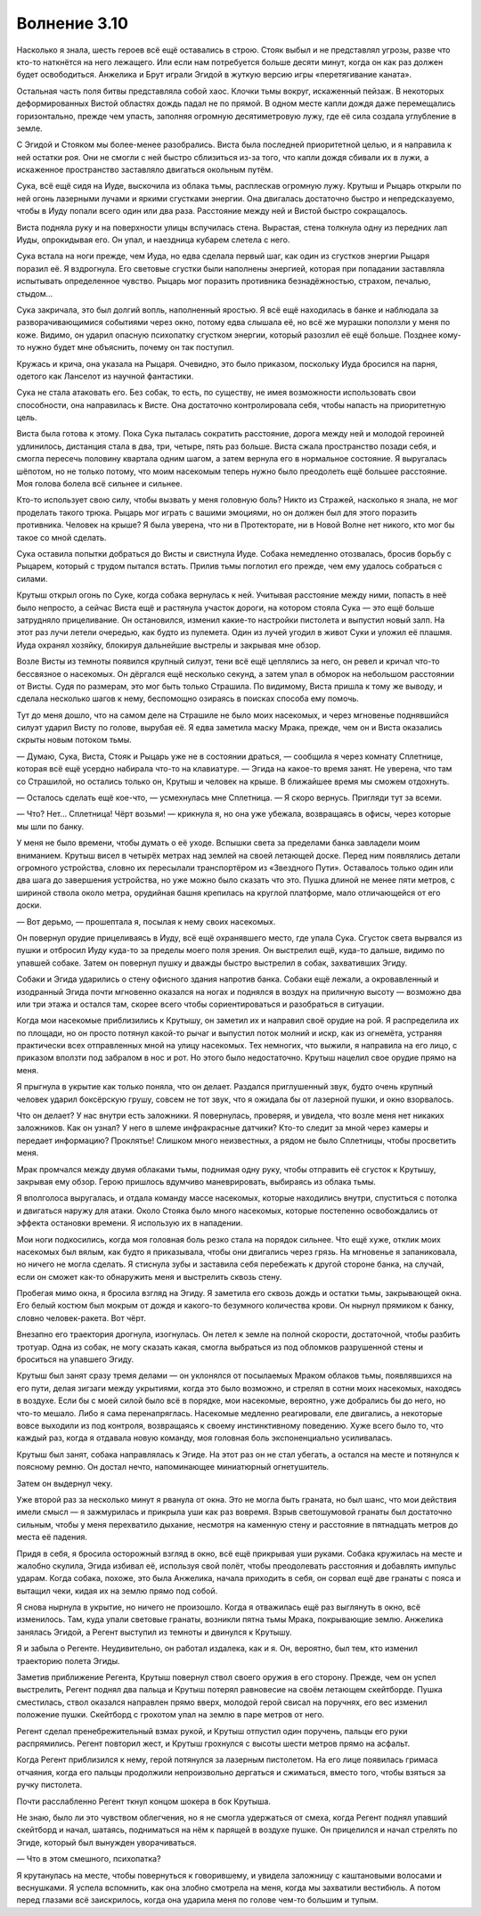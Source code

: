 ﻿Волнение 3.10
###############
Насколько я знала, шесть героев всё ещё оставались в строю. Стояк выбыл и не представлял угрозы, разве что кто-то наткнётся на него лежащего. Или если нам потребуется больше десяти минут, когда он как раз должен будет освободиться. Анжелика и Брут играли Эгидой в жуткую версию игры «перетягивание каната».

Остальная часть поля битвы представляла собой хаос. Клочки тьмы вокруг, искаженный пейзаж. В некоторых деформированных Вистой областях дождь падал не по прямой. В одном месте капли дождя даже перемещались горизонтально, прежде чем упасть, заполняя огромную десятиметровую лужу, где её сила создала углубление в земле.

С Эгидой и Стояком мы более-менее разобрались. Виста была последней приоритетной целью, и я направила к ней остатки роя. Они не смогли с ней быстро сблизиться из-за того, что капли дождя сбивали их в лужи, а искаженное пространство заставляло двигаться окольным путём.

Сука, всё ещё сидя на Иуде, выскочила из облака тьмы, расплескав огромную лужу. Крутыш и Рыцарь открыли по ней огонь лазерными лучами и яркими сгустками энергии. Она двигалась достаточно быстро и непредсказуемо, чтобы в Иуду попали всего один или два раза. Расстояние между ней и Вистой быстро сокращалось.

Виста подняла руку и на поверхности улицы вспучилась стена. Вырастая, стена толкнула одну из передних лап Иуды, опрокидывая его. Он упал, и наездница кубарем слетела с него.

Сука встала на ноги прежде, чем Иуда, но едва сделала первый шаг, как один из сгустков энергии Рыцаря поразил её. Я вздрогнула. Его световые сгустки были наполнены энергией, которая при попадании заставляла испытывать определенное чувство. Рыцарь мог поразить противника безнадёжностью, страхом, печалью, стыдом...

Сука закричала, это был долгий вопль, наполненный яростью. Я всё ещё находилась в банке и наблюдала за разворачивающимися событиями через окно, потому едва слышала её, но всё же мурашки поползли у меня по коже. Видимо, он ударил опасную психопатку сгустком энергии, который разозлил её ещё больше. Позднее кому-то нужно будет мне объяснить, почему он так поступил.

Кружась и крича, она указала на Рыцаря. Очевидно, это было приказом, поскольку Иуда бросился на парня, одетого как Ланселот из научной фантастики.

Сука не стала атаковать его. Без собак, то есть, по существу, не имея возможности использовать свои способности, она направилась к Висте. Она достаточно контролировала себя, чтобы напасть на приоритетную цель.

Виста была готова к этому. Пока Сука пыталась сократить расстояние, дорога между ней и молодой героиней удлинилось, дистанция стала в два, три, четыре, пять раз больше. Виста сжала пространство позади себя, и смогла пересечь половину квартала одним шагом, а затем вернула его в нормальное состояние. Я выругалась шёпотом, но не только потому, что моим насекомым теперь нужно было преодолеть ещё большее расстояние. Моя голова болела всё сильнее и сильнее.

Кто-то использует свою силу, чтобы вызвать у меня головную боль? Никто из Стражей, насколько я знала, не мог проделать такого трюка. Рыцарь мог играть с вашими эмоциями, но он должен был для этого поразить противника. Человек на крыше? Я была уверена, что ни в Протекторате, ни в Новой Волне нет никого, кто мог бы такое со мной сделать.

Сука оставила попытки добраться до Висты и свистнула Иуде. Собака немедленно отозвалась, бросив борьбу с Рыцарем, который с трудом пытался встать. Прилив тьмы поглотил его прежде, чем ему удалось собраться с силами.

Крутыш открыл огонь по Суке, когда собака вернулась к ней. Учитывая расстояние между ними, попасть в неё было непросто, а сейчас Виста ещё и растянула участок дороги, на котором стояла Сука — это ещё больше затрудняло прицеливание. Он остановился, изменил какие-то настройки пистолета и выпустил новый залп. На этот раз лучи летели очередью, как будто из пулемета. Один из лучей угодил в живот Суки и уложил её плашмя. Иуда охранял хозяйку, блокируя дальнейшие выстрелы и закрывая мне обзор.

Возле Висты из темноты появился крупный силуэт, тени всё ещё цеплялись за него, он ревел и кричал что-то бессвязное о насекомых. Он дёргался ещё несколько секунд, а затем упал в обморок на небольшом расстоянии от Висты. Судя по размерам, это мог быть только Страшила. По видимому, Виста пришла к тому же выводу, и сделала несколько шагов к нему, беспомощно озираясь в поисках способа ему помочь.

Тут до меня дошло, что на самом деле на Страшиле не было моих насекомых, и через мгновенье поднявшийся силуэт ударил Висту по голове, вырубая её. Я едва заметила маску Мрака, прежде, чем он и Виста оказались скрыты новым потоком тьмы.

— Думаю, Сука, Виста, Стояк и Рыцарь уже не в состоянии драться, — сообщила я через комнату Сплетнице, которая всё ещё усердно набирала что-то на клавиатуре. — Эгида на какое-то время занят. Не уверена, что там со Страшилой, но остались только он, Крутыш и человек на крыше. В ближайшее время мы сможем отдохнуть.

— Осталось сделать ещё кое-что, — усмехнулась мне Сплетница. — Я скоро вернусь. Пригляди тут за всеми.

— Что? Нет... Сплетница! Чёрт возьми! — крикнула я, но она уже убежала, возвращаясь в офисы, через которые мы шли по банку.

У меня не было времени, чтобы думать о её уходе. Вспышки света за пределами банка завладели моим вниманием. Крутыш висел в четырёх метрах над землей на своей летающей доске. Перед ним появлялись детали огромного устройства, словно их пересылали транспортёром из «Звездного Пути». Оставалось только один или два шага до завершения устройства, но уже можно было сказать что это. Пушка длиной не менее пяти метров, с шириной ствола около метра, орудийная башня крепилась на круглой платформе, мало отличающейся от его доски.

— Вот дерьмо, — прошептала я, посылая к нему своих насекомых.

Он повернул орудие прицеливаясь в Иуду, всё ещё охранявшего место, где упала Сука. Сгусток света вырвался из пушки и отбросил Иуду куда-то за пределы моего поля зрения. Он выстрелил ещё, куда-то дальше, видимо по упавшей собаке. Затем он повернул пушку и дважды быстро выстрелил в собак, захвативших Эгиду.

Собаки и Эгида ударились о стену офисного здания напротив банка. Собаки ещё лежали, а окровавленный и изодранный Эгида почти мгновенно оказался на ногах и поднялся в воздух на приличную высоту — возможно два или три этажа и остался там, скорее всего чтобы сориентироваться и разобраться в ситуации.

Когда мои насекомые приблизились к Крутышу, он заметил их и направил своё орудие на рой. Я распределила их по площади, но он просто потянул какой-то рычаг и выпустил поток молний и искр, как из огнемёта, устраняя практически всех отправленных мной на улицу насекомых. Тех немногих, что выжили, я направила на его лицо, с приказом вползти под забралом в нос и рот. Но этого было недостаточно. Крутыш нацелил свое орудие прямо на меня.

Я прыгнула в укрытие как только поняла, что он делает. Раздался приглушенный звук, будто очень крупный человек ударил боксёрскую грушу, совсем не тот звук, что я ожидала бы от лазерной пушки, и окно взорвалось.

Что он делает? У нас внутри есть заложники. Я повернулась, проверяя, и увидела, что возле меня нет никаких заложников. Как он узнал? У него в шлеме инфракрасные датчики? Кто-то следит за мной через камеры и передает информацию? Проклятье! Слишком много неизвестных, а рядом не было Сплетницы, чтобы просветить меня.

Мрак промчался между двумя облаками тьмы, поднимая одну руку, чтобы отправить её сгусток к Крутышу, закрывая ему обзор. Герою пришлось вдумчиво маневрировать, выбираясь из облака тьмы.

Я вполголоса выругалась, и отдала команду массе насекомых, которые находились внутри, спуститься с потолка и двигаться наружу для атаки. Около Стояка было много насекомых, которые постепенно освобождались от эффекта остановки времени. Я использую их в нападении.

Мои ноги подкосились, когда моя головная боль резко стала на порядок сильнее. Что ещё хуже, отклик моих насекомых был вялым, как будто я приказывала, чтобы они двигались через грязь. На мгновенье я запаниковала, но ничего не могла сделать. Я стиснула зубы и заставила себя перебежать к другой стороне банка, на случай, если он сможет как-то обнаружить меня и выстрелить сквозь стену.

Пробегая мимо окна, я бросила взгляд на Эгиду. Я заметила его сквозь дождь и остатки тьмы, закрывающей окна. Его белый костюм был мокрым от дождя и какого-то безумного количества крови. Он нырнул прямиком к банку, словно человек-ракета. Вот чёрт.

Внезапно его траектория дрогнула, изогнулась. Он летел к земле на полной скорости, достаточной, чтобы разбить тротуар. Одна из собак, не могу сказать какая, смогла выбраться из под обломков разрушенной стены и броситься на упавшего Эгиду.

Крутыш был занят сразу тремя делами — он уклонялся от посылаемых Мраком облаков тьмы, появлявшихся на его пути, делая зигзаги между укрытиями, когда это было возможно, и стрелял в сотни моих насекомых, находясь в воздухе. Если бы с моей силой было всё в порядке, мои насекомые, вероятно, уже добрались бы до него, но что-то мешало. Либо я сама перенапряглась. Насекомые медленно реагировали, еле двигались, а некоторые вовсе выходили из под контроля, возвращаясь к своему инстинктивному поведению. Хуже всего было то, что каждый раз, когда я отдавала новую команду, моя головная боль экспоненциально усиливалась.

Крутыш был занят, собака направлялась к Эгиде. На этот раз он не стал убегать, а остался на месте и потянулся к поясному ремню. Он достал нечто, напоминающее миниатюрный огнетушитель.

Затем он выдернул чеку.

Уже второй раз за несколько минут я рванула от окна. Это не могла быть граната, но был шанс, что мои действия имели смысл — я зажмурилась и прикрыла уши как раз вовремя. Взрыв светошумовой гранаты был достаточно сильным, чтобы у меня перехватило дыхание, несмотря на каменную стену и расстояние в пятнадцать метров до места её падения.

Придя в себя, я бросила осторожный взгляд в окно, всё ещё прикрывая уши руками. Собака кружилась на месте и жалобно скулила, Эгида избивал её, используя свой полёт, чтобы преодолевать расстояния и добавлять импульс ударам. Когда собака, похоже, это была Анжелика, начала приходить в себя, он сорвал ещё две гранаты с пояса и вытащил чеки, кидая их на землю прямо под собой.

Я снова нырнула в укрытие, но ничего не произошло. Когда я отважилась ещё раз выглянуть в окно, всё изменилось. Там, куда упали световые гранаты, возникли пятна тьмы Мрака, покрывающие землю. Анжелика занялась Эгидой, а Регент выступил из темноты и двинулся к Крутышу.

Я и забыла о Регенте. Неудивительно, он работал издалека, как и я. Он, вероятно, был тем, кто изменил траекторию полета Эгиды.

Заметив приближение Регента, Крутыш повернул ствол своего оружия в его сторону. Прежде, чем он успел выстрелить, Регент поднял два пальца и Крутыш потерял равновесие на своём летающем скейтборде. Пушка сместилась, ствол оказался направлен прямо вверх, молодой герой свисал на поручнях, его вес изменил положение пушки. Скейтборд с грохотом упал на землю в паре метров от него.

Регент сделал пренебрежительный взмах рукой, и Крутыш отпустил один поручень, пальцы его руки распрямились. Регент повторил жест, и Крутыш грохнулся с высоты шести метров прямо на асфальт.

Когда Регент приблизился к нему, герой потянулся за лазерным пистолетом. На его лице появилась гримаса отчаяния, когда его пальцы продолжили непроизвольно дергаться и сжиматься, вместо того, чтобы взяться за ручку пистолета.

Почти расслабленно Регент ткнул концом шокера в бок Крутыша.

Не знаю, было ли это чувством облегчения, но я не смогла удержаться от смеха, когда Регент поднял упавший скейтборд и начал, шатаясь, подниматься на нём к парящей в воздухе пушке. Он прицелился и начал стрелять по Эгиде, который был вынужден уворачиваться.

— Что в этом смешного, психопатка?

Я крутанулась на месте, чтобы повернуться к говорившему, и увидела заложницу с каштановыми волосами и веснушками. Я успела вспомнить, как она злобно смотрела на меня, когда мы захватили вестибюль. А потом перед глазами всё заискрилось, когда она ударила меня по голове чем-то большим и тупым.